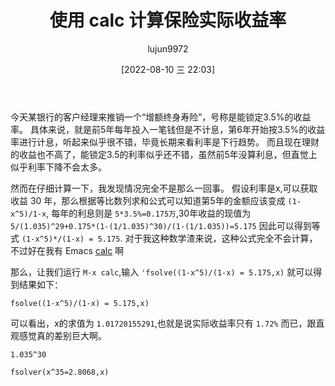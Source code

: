 #+TITLE: 使用 calc 计算保险实际收益率
#+AUTHOR: lujun9972
#+TAGS: Emacs之怒
#+DATE: [2022-08-10 三 22:03]
#+LANGUAGE:  zh-CN
#+STARTUP:  inlineimages
#+OPTIONS:  H:6 num:nil toc:t \n:nil ::t |:t ^:nil -:nil f:t *:t <:nil

今天某银行的客户经理来推销一个“增额终身寿险”，号称是能锁定3.5%的收益率。
具体来说，就是前5年每年投入一笔钱但是不计息，第6年开始按3.5%的收益率进行计息，听起来似乎很不错，毕竟长期来看利率是下行趋势。
而且现在理财的收益也不高了，能锁定3.5的利率似乎还不错，虽然前5年没算利息，但直觉上似乎利率下降不会太多。

然而在仔细计算一下，我发现情况完全不是那么一回事。
假设利率是x,可以获取收益 30 年，那么根据等比数列求和公式可以知道第5年的金额应该变成 =(1-x^5)/1-x=,
每年的利息则是 ~5*3.5%=0.175万~,30年收益的现值为 ~5/(1.035)^29+0.175*(1-(1/1.035)^30)/(1-(1/1.035))=5.175~
因此可以得到等式 ~(1-x^5)*/(1-x) = 5.175~.
对于我这种数学渣来说，这种公式完全不会计算，不过好在我有 Emacs [[help:calc][calc]] 啊

那么，让我们运行 =M-x calc=,输入 ='fsolve((1-x^5)/(1-x) = 5.175,x)= 就可以得到结果如下：
#+begin_src calc :export both :results org
fsolve((1-x^5)/(1-x) = 5.175,x)
#+end_src

#+RESULTS:
#+begin_src org
x = [0.999999999998, -1.66486357695, 1.01720155291, (-0.176168987979, -1.56021484959), (-0.176168987979, 1.56021484959)]_n5
#+end_src


可以看出，x的求值为 =1.01720155291=,也就是说实际收益率只有 =1.72%= 而已，跟直观感觉真的差别巨大啊。

#+begin_src calc
  1.035^30
#+end_src

#+RESULTS:
: 2.8067937047

#+begin_src calc
fsolver(x^35=2.8068,x)
#+end_src

#+RESULTS:
: fsolver(x^35 = 2.8068, x)
